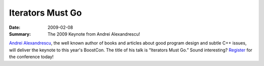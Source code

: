 Iterators Must Go
=================

:Date: 2009-02-08

:Summary: The 2009 Keynote from Andrei Alexandrescu!

`Andrei Alexandrescu`__, the well known author of books and articles
about good program design and subtle C++ issues, will deliver the
keynote to this year's BoostCon. The title of his talk is “Iterators
Must Go.”  Sound interesting? Register__ for the conference today!

__ http://www.erdani.org

__ /registration

